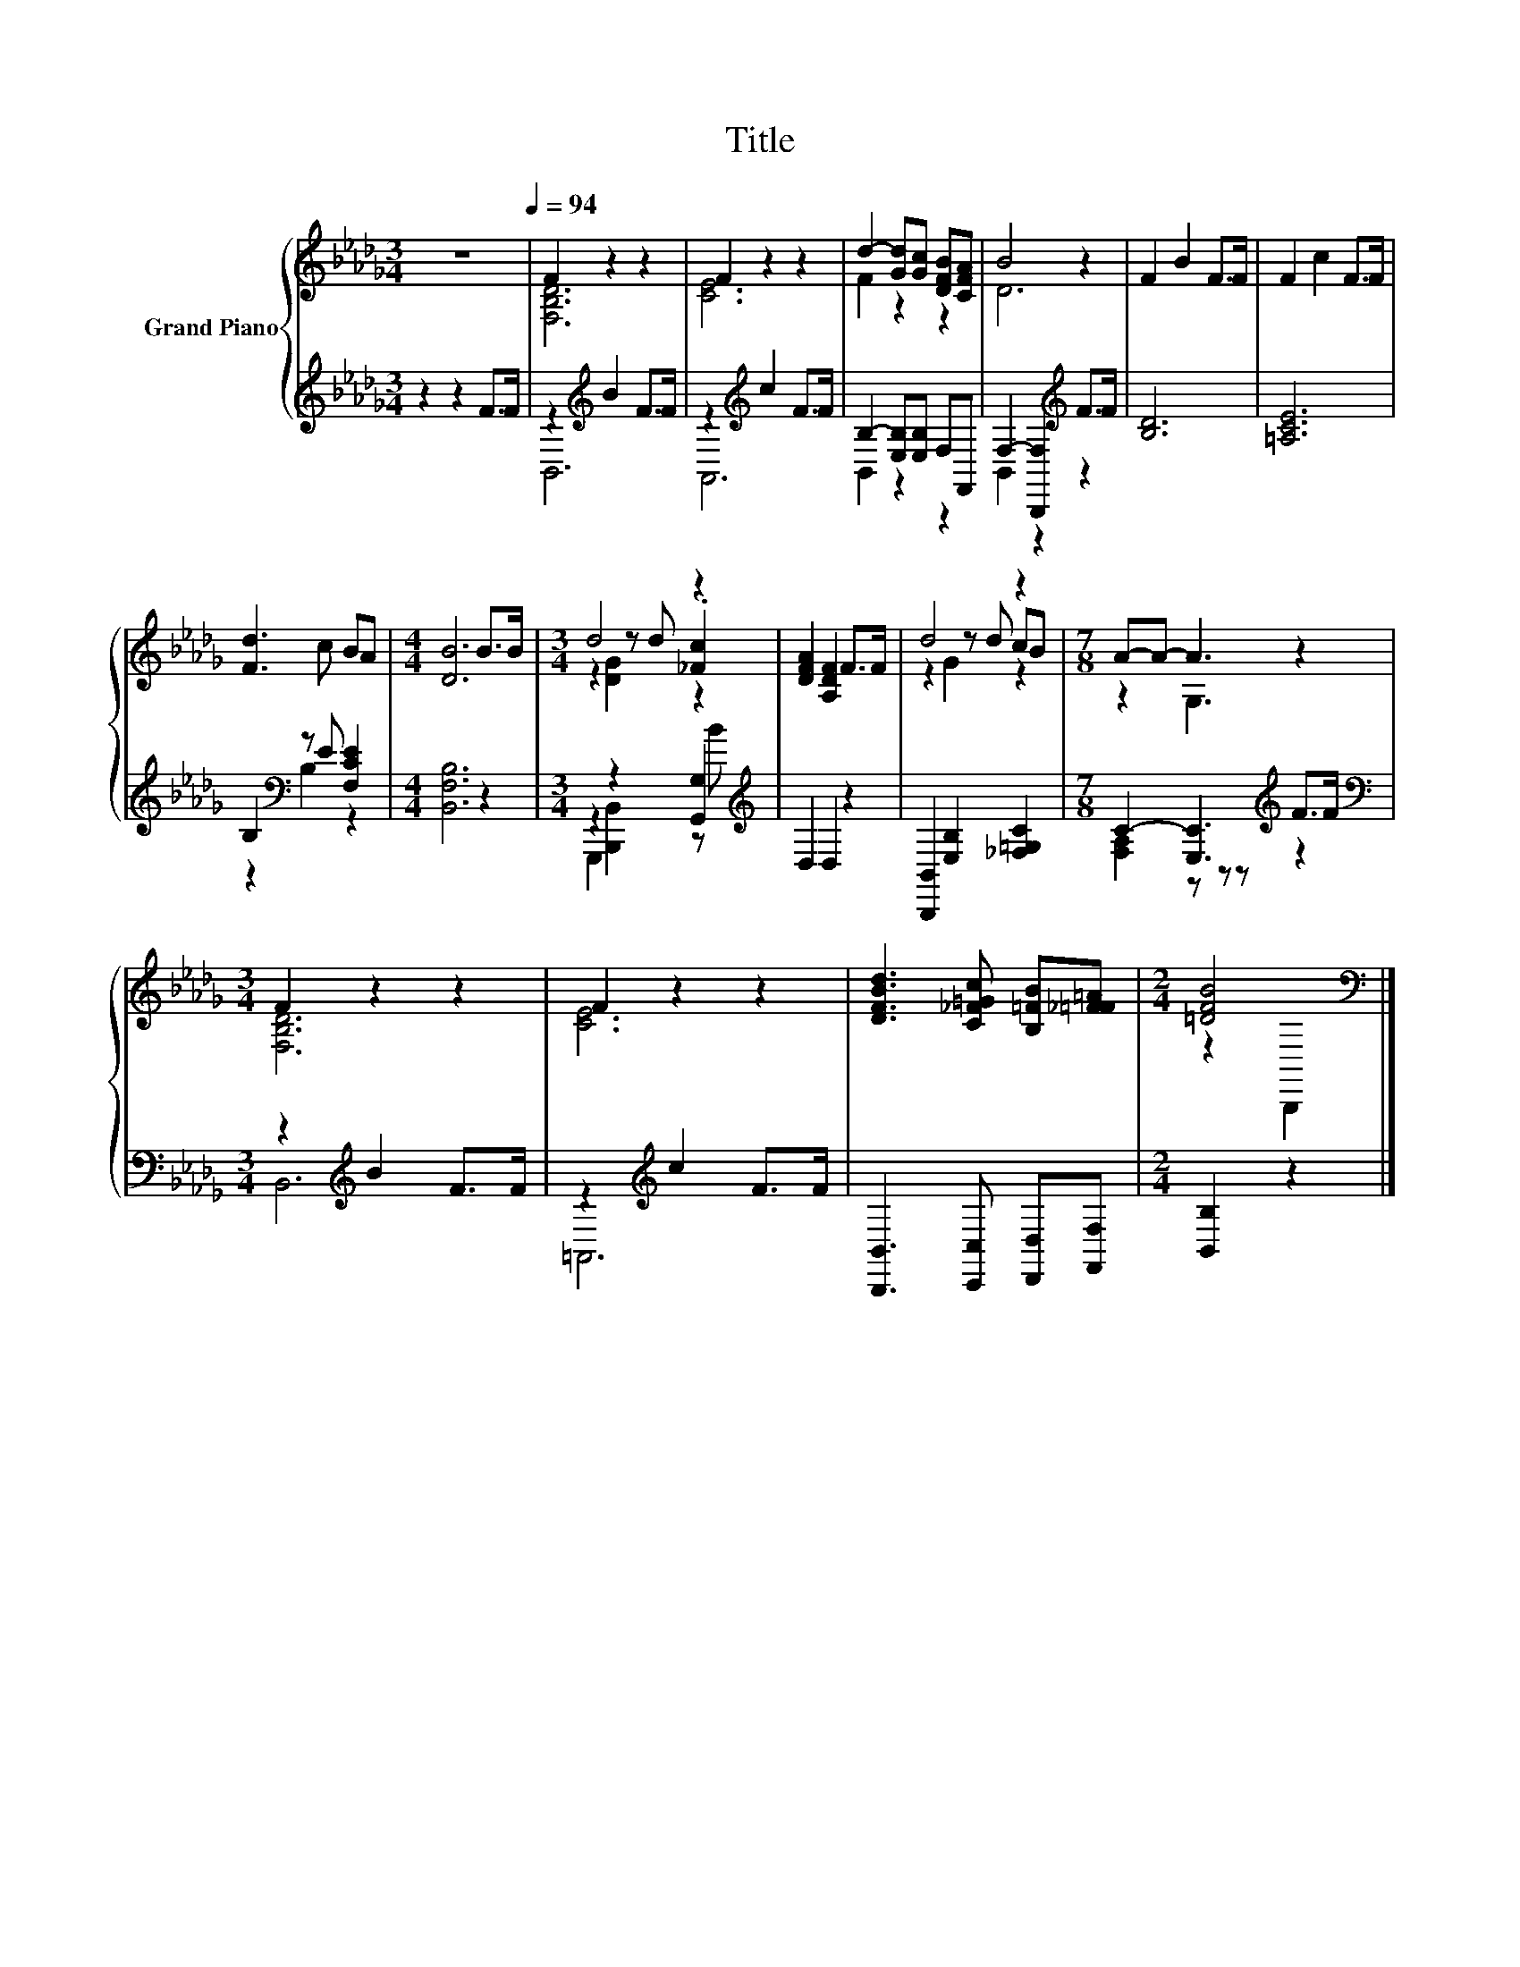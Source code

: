 X:1
T:Title
%%score { ( 1 3 5 ) | ( 2 4 ) }
L:1/8
M:3/4
K:Db
V:1 treble nm="Grand Piano"
V:3 treble 
V:5 treble 
V:2 treble 
V:4 treble 
V:1
 z6[Q:1/4=94] | F2 z2 z2 | F2 z2 z2 | d2- [Gd][Gc] [DFB][CFA] | B4 z2 | F2 B2 F>F | F2 c2 F>F | %7
 [Fd]3 c BA |[M:4/4] [DB]6 B>B |[M:3/4] d4 z2 | [DFA]2 [A,DF]2 F>F | d4 z2 |[M:7/8] A-A- A3 z2 | %13
[M:3/4] F2 z2 z2 | F2 z2 z2 | [DFBd]3 [C_F=Gc] [B,=FB][_F=F=A] |[M:2/4] [=DFB]4[K:bass] |] %17
V:2
 z2 z2 F>F | z2[K:treble] B2 F>F | z2[K:treble] c2 F>F | B,2- [E,B,][E,B,] F,F,, | %4
 F,2- [B,,,F,]2[K:treble] F>F | [B,D]6 | [=A,CE]6 | B,2[K:bass] z E [F,CE]2 | %8
[M:4/4] [B,,F,B,]6 z2 |[M:3/4] z2 z2 [G,,G,]2[K:treble] | D,2 D,2 z2 | %11
 [B,,,B,,]2 [E,B,]2 [_F,=G,C]2 |[M:7/8] C2- [E,C]3[K:treble] F>F | %13
[M:3/4][K:bass] z2[K:treble] B2 F>F | z2[K:treble] c2 F>F | [B,,,B,,]3 [C,,C,] [D,,D,][F,,F,] | %16
[M:2/4] [B,,B,]2 z2 |] %17
V:3
 x6 | [F,B,D]6 | [CE]6 | F2 z2 z2 | D6 | x6 | x6 | x6 |[M:4/4] x8 |[M:3/4] z2 z d .[_Fc]2 | x6 | %11
 z2 z d cB |[M:7/8] z2 G,3 z2 |[M:3/4] [F,B,D]6 | [CE]6 | x6 |[M:2/4] z2[K:bass] B,,,2 |] %17
V:4
 x6 | B,,6[K:treble] | A,,6[K:treble] | B,,2 z2 z2 | B,,2 z2[K:treble] z2 | x6 | x6 | %7
 z2[K:bass] B,2 z2 |[M:4/4] x8 |[M:3/4] G,,,2 [B,,,B,,]2 z[K:treble] B | x6 | x6 | %12
[M:7/8] [F,A,]2 z z z[K:treble] z2 |[M:3/4][K:bass] B,,6[K:treble] | =A,,6[K:treble] | x6 | %16
[M:2/4] x4 |] %17
V:5
 x6 | x6 | x6 | x6 | x6 | x6 | x6 | x6 |[M:4/4] x8 |[M:3/4] z2 [DG]2 z2 | x6 | z2 G2 z2 | %12
[M:7/8] x7 |[M:3/4] x6 | x6 | x6 |[M:2/4] x2[K:bass] x2 |] %17


